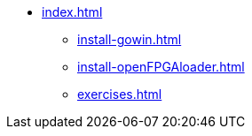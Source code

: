 * xref:index.adoc[]
** xref:install-gowin.adoc[]
** xref:install-openFPGAloader.adoc[]
** xref:exercises.adoc[]
